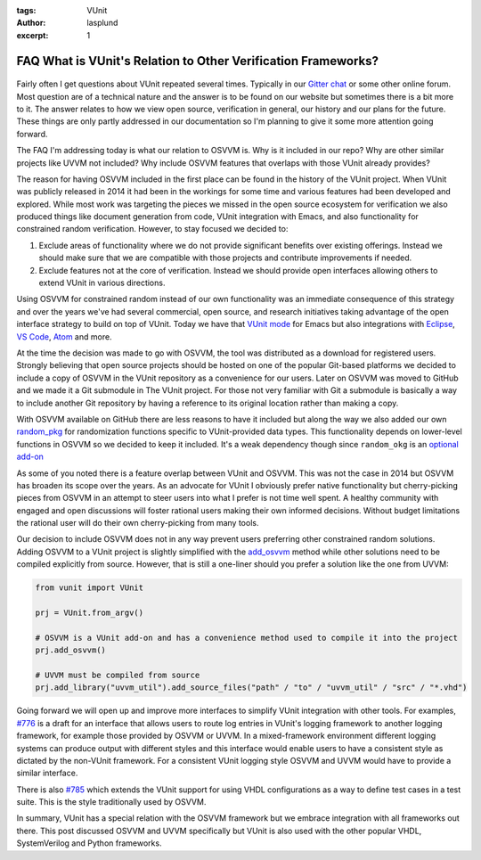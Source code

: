 :tags: VUnit
:author: lasplund
:excerpt: 1

FAQ What is VUnit's Relation to Other Verification Frameworks?
==============================================================

.. figure:: img/vunit_faq.png
   :align: center

Fairly often I get questions about VUnit repeated several times. Typically in our
`Gitter chat <https://gitter.im/VUnit/vunit>`_ or some other online
forum. Most question are of a technical nature and the answer is to be found on our website but sometimes there is
a bit more to it. The answer relates to how we view open source, verification in general, our history and our plans
for the future. These things are only partly addressed in our documentation so I'm planning to give it some more
attention going forward.

The FAQ I'm addressing today is what our relation to OSVVM is. Why is it included in our repo? Why are other similar
projects like UVVM not included? Why include OSVVM features that overlaps with those VUnit already provides?

The reason for having OSVVM included in the first place can be found in the history of the VUnit project. When VUnit
was publicly released in 2014 it had been in the workings for some time and various features had been developed and
explored. While most work was targeting the pieces we missed in the open source ecosystem for verification we also
produced things like document generation from code, VUnit integration with Emacs, and also functionality for
constrained random verification. However, to stay focused we decided to:

1. Exclude areas of functionality where we do not provide significant benefits over existing offerings.
   Instead we should make sure that we are compatible with those projects and contribute improvements if needed.
2. Exclude features not at the core of verification. Instead we should provide open interfaces allowing others to
   extend VUnit in various directions.

Using OSVVM for constrained random instead of our own functionality was an immediate consequence of this strategy and
over the years we've had several commercial, open source, and research initiatives taking advantage of the open
interface strategy to build on top of VUnit. Today we have that
`VUnit mode <https://embed-me.com/vunit-mode-emacs-vunit>`_ for Emacs but also integrations with
`Eclipse <https://insights.sigasi.com/tags/vunit>`_,
`VS Code <https://terostechnology.github.io/terosHDLdoc/index.html>`_,
`Atom <https://atom.io/packages/test-runner-vunit>`_ and more.

At the time the decision was made to go with OSVVM, the tool was distributed as a download for registered users.
Strongly believing that open source projects should be hosted on one of the popular Git-based platforms we decided
to include a copy of OSVVM in the VUnit repository as a convenience for our users. Later on OSVVM was moved to GitHub
and we made it a Git submodule in The VUnit project. For those not very familiar with Git a submodule is basically a
way to include another Git repository by having a reference to its original location rather than making a copy.

With OSVVM available on GitHub there are less reasons to have it included but along the way we also added our own
`random_pkg <https://github.com/VUnit/vunit/blob/master/vunit/vhdl/random/src/random_pkg.vhd>`_ for randomization
functions specific to VUnit-provided data types. This functionality depends on lower-level functions in OSVVM so we
decided to keep it included. It's a weak dependency though since ``random_okg`` is an
`optional add-on <https://vunit.github.io/py/vunit.html?highlight=random#vunit.ui.VUnit.add_random>`_

As some of you noted there is a feature overlap between VUnit and OSVVM. This was not the case in 2014 but OSVVM has
broaden its scope over the years. As an advocate for VUnit I obviously prefer native functionality but cherry-picking
pieces from OSVVM in an attempt to steer users into what I prefer is not time well spent. A healthy community with
engaged and open discussions will foster rational users making their own informed decisions. Without budget limitations
the rational user will do their own cherry-picking from many tools.

Our decision to include OSVVM does not in any way prevent users preferring other constrained random solutions.
Adding OSVVM to a VUnit project is slightly simplified with the
`add_osvvm <https://vunit.github.io/py/vunit.html?highlight=add_osvvm#vunit.ui.VUnit.add_osvvm>`_ method while other
solutions need to be compiled explicitly from source. However, that is still a one-liner should you prefer a solution
like the one from UVVM:

.. code-block:: python

    from vunit import VUnit

    prj = VUnit.from_argv()

    # OSVVM is a VUnit add-on and has a convenience method used to compile it into the project
    prj.add_osvvm()

    # UVVM must be compiled from source
    prj.add_library("uvvm_util").add_source_files("path" / "to" / "uvvm_util" / "src" / "*.vhd")


Going forward we will open up and improve more interfaces to simplify VUnit integration with other tools.
For examples, `#776 <https://github.com/VUnit/vunit/pull/776>`_ is a draft for an interface that allows
users to route log entries in VUnit's logging framework to another logging framework, for example those
provided by OSVVM or UVVM. In a mixed-framework environment different logging systems can produce output
with different styles and this interface would enable users to have a consistent style as dictated by
the non-VUnit framework. For a consistent VUnit logging style OSVVM and UVVM would have to provide a
similar interface.

There is also `#785 <https://github.com/VUnit/vunit/pull/785>`_ which extends the VUnit support for using
VHDL configurations as a way to define test cases in a test suite. This is the style traditionally used by
OSVVM.

In summary, VUnit has a special relation with the OSVVM framework but we embrace integration with all
frameworks out there. This post discussed OSVVM and UVVM specifically but VUnit is also used with the
other popular VHDL, SystemVerilog and Python frameworks.
